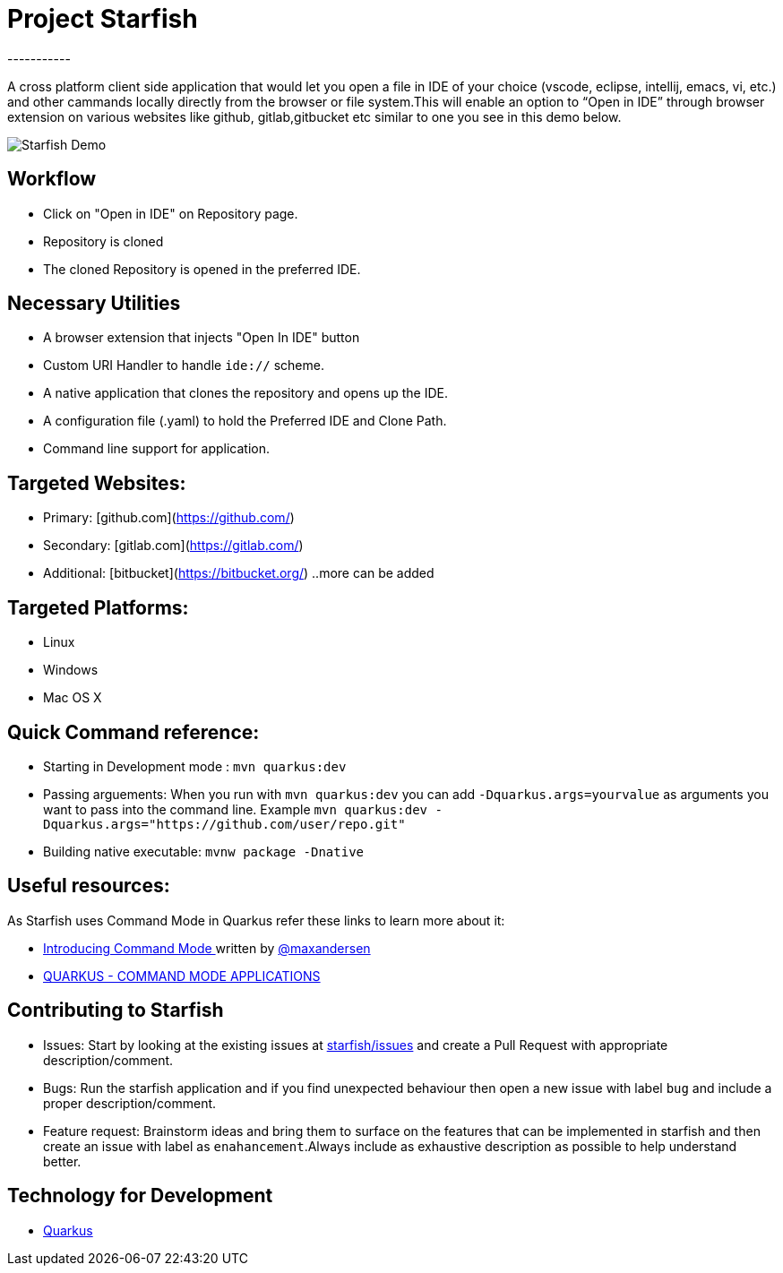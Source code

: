 # Project Starfish 
-----------

A  cross platform client side application that would let you open a file in IDE of your choice (vscode, eclipse, intellij, emacs, vi, etc.) and  other cammands locally directly from the browser or file system.This will enable an option to “Open in IDE” through browser extension on various websites like github, gitlab,gitbucket etc similar to one you see in this demo below.

image::https://user-images.githubusercontent.com/31308705/79685056-61078280-8253-11ea-8ac1-aab1531ca0ab.gif[Starfish Demo]

## Workflow
- Click on "Open in IDE" on Repository page.
- Repository is cloned
- The cloned Repository is opened in the preferred IDE.

## Necessary Utilities 
- A browser extension that injects "Open In IDE" button 
- Custom URI Handler to handle `ide://` scheme.
- A native application that clones the repository and opens up the IDE.
- A configuration file (.yaml) to hold the Preferred IDE and Clone Path.
- Command line support for application.

## Targeted Websites:
- Primary: [github.com](https://github.com/)
- Secondary: [gitlab.com](https://gitlab.com/)
- Additional: [bitbucket](https://bitbucket.org/)
..more can be added

## Targeted Platforms:
- Linux
- Windows
- Mac OS X

## Quick Command reference:
- Starting in Development mode : `mvn quarkus:dev`
- Passing arguements: When you run with `mvn quarkus:dev` you can add `-Dquarkus.args=yourvalue` as arguments you want to pass into the command line.
  Example `mvn quarkus:dev -Dquarkus.args="https://github.com/user/repo.git"`
- Building native executable: `mvnw package -Dnative`

## Useful resources:
As Starfish uses Command Mode in Quarkus refer these links to learn more about it:

- https://quarkus.io/blog/introducing-command-mode/[Introducing Command Mode ] written by https://github.com/maxandersen[@maxandersen]
- https://quarkus.io/guides/command-mode-reference[QUARKUS - COMMAND MODE APPLICATIONS]

## Contributing to Starfish
- Issues: Start by looking at the existing issues at https://github.com/maxandersen/starfish/issues[starfish/issues] and create a Pull Request with appropriate description/comment.
- Bugs: Run the starfish application and if you find unexpected behaviour then open a new issue with label `bug` and include a proper description/comment.
- Feature request: Brainstorm ideas and bring them to surface on the features that can be implemented in starfish and then create an issue with label as `enahancement`.Always include as exhaustive description as possible to help understand better.

## Technology for Development
- https://quarkus.io/[Quarkus]
